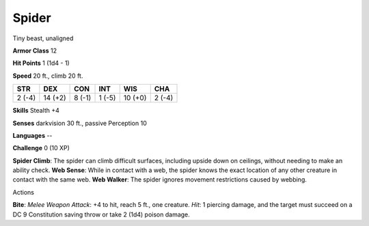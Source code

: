
.. _srd_Spider:

Spider
------

Tiny beast, unaligned

**Armor Class** 12

**Hit Points** 1 (1d4 - 1)

**Speed** 20 ft., climb 20 ft.

+----------+-----------+----------+----------+-----------+----------+
| STR      | DEX       | CON      | INT      | WIS       | CHA      |
+==========+===========+==========+==========+===========+==========+
| 2 (-4)   | 14 (+2)   | 8 (-1)   | 1 (-5)   | 10 (+0)   | 2 (-4)   |
+----------+-----------+----------+----------+-----------+----------+

**Skills** Stealth +4

**Senses** darkvision 30 ft., passive Perception 10

**Languages** --

**Challenge** 0 (10 XP)

**Spider Climb**: The spider can climb difficult surfaces, including
upside down on ceilings, without needing to make an ability check. **Web
Sense**: While in contact with a web, the spider knows the exact
location of any other creature in contact with the same web. **Web
Walker**: The spider ignores movement restrictions caused by webbing.

Actions

**Bite**: *Melee Weapon Attack*: +4 to hit, reach 5 ft., one creature.
*Hit*: 1 piercing damage, and the target must succeed on a DC 9
Constitution saving throw or take 2 (1d4) poison damage.
